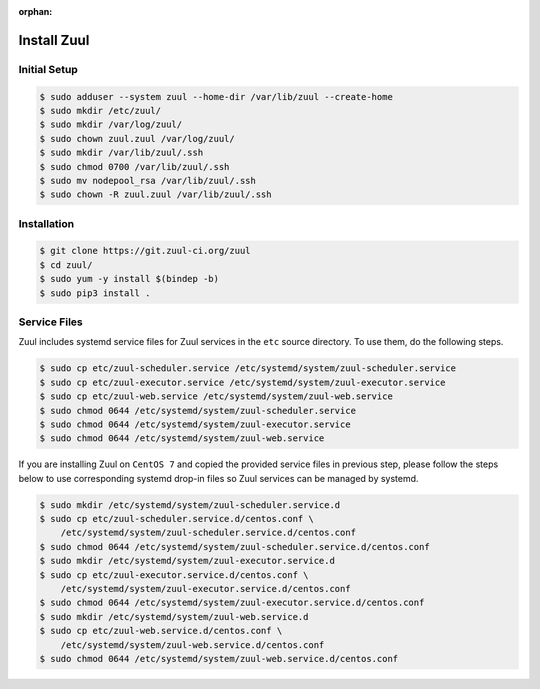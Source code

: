 :orphan:

Install Zuul
============

Initial Setup
-------------

.. code-block:: console

   $ sudo adduser --system zuul --home-dir /var/lib/zuul --create-home
   $ sudo mkdir /etc/zuul/
   $ sudo mkdir /var/log/zuul/
   $ sudo chown zuul.zuul /var/log/zuul/
   $ sudo mkdir /var/lib/zuul/.ssh
   $ sudo chmod 0700 /var/lib/zuul/.ssh
   $ sudo mv nodepool_rsa /var/lib/zuul/.ssh
   $ sudo chown -R zuul.zuul /var/lib/zuul/.ssh

Installation
------------

.. code-block:: console

   $ git clone https://git.zuul-ci.org/zuul
   $ cd zuul/
   $ sudo yum -y install $(bindep -b)
   $ sudo pip3 install .

Service Files
-------------

Zuul includes systemd service files for Zuul services in the ``etc`` source
directory. To use them, do the following steps.

.. code-block:: console

   $ sudo cp etc/zuul-scheduler.service /etc/systemd/system/zuul-scheduler.service
   $ sudo cp etc/zuul-executor.service /etc/systemd/system/zuul-executor.service
   $ sudo cp etc/zuul-web.service /etc/systemd/system/zuul-web.service
   $ sudo chmod 0644 /etc/systemd/system/zuul-scheduler.service
   $ sudo chmod 0644 /etc/systemd/system/zuul-executor.service
   $ sudo chmod 0644 /etc/systemd/system/zuul-web.service

If you are installing Zuul on ``CentOS 7`` and copied the provided service
files in previous step, please follow the steps below to use corresponding
systemd drop-in files so Zuul services can be managed by systemd.

.. code-block:: console

   $ sudo mkdir /etc/systemd/system/zuul-scheduler.service.d
   $ sudo cp etc/zuul-scheduler.service.d/centos.conf \
       /etc/systemd/system/zuul-scheduler.service.d/centos.conf
   $ sudo chmod 0644 /etc/systemd/system/zuul-scheduler.service.d/centos.conf
   $ sudo mkdir /etc/systemd/system/zuul-executor.service.d
   $ sudo cp etc/zuul-executor.service.d/centos.conf \
       /etc/systemd/system/zuul-executor.service.d/centos.conf
   $ sudo chmod 0644 /etc/systemd/system/zuul-executor.service.d/centos.conf
   $ sudo mkdir /etc/systemd/system/zuul-web.service.d
   $ sudo cp etc/zuul-web.service.d/centos.conf \
       /etc/systemd/system/zuul-web.service.d/centos.conf
   $ sudo chmod 0644 /etc/systemd/system/zuul-web.service.d/centos.conf
